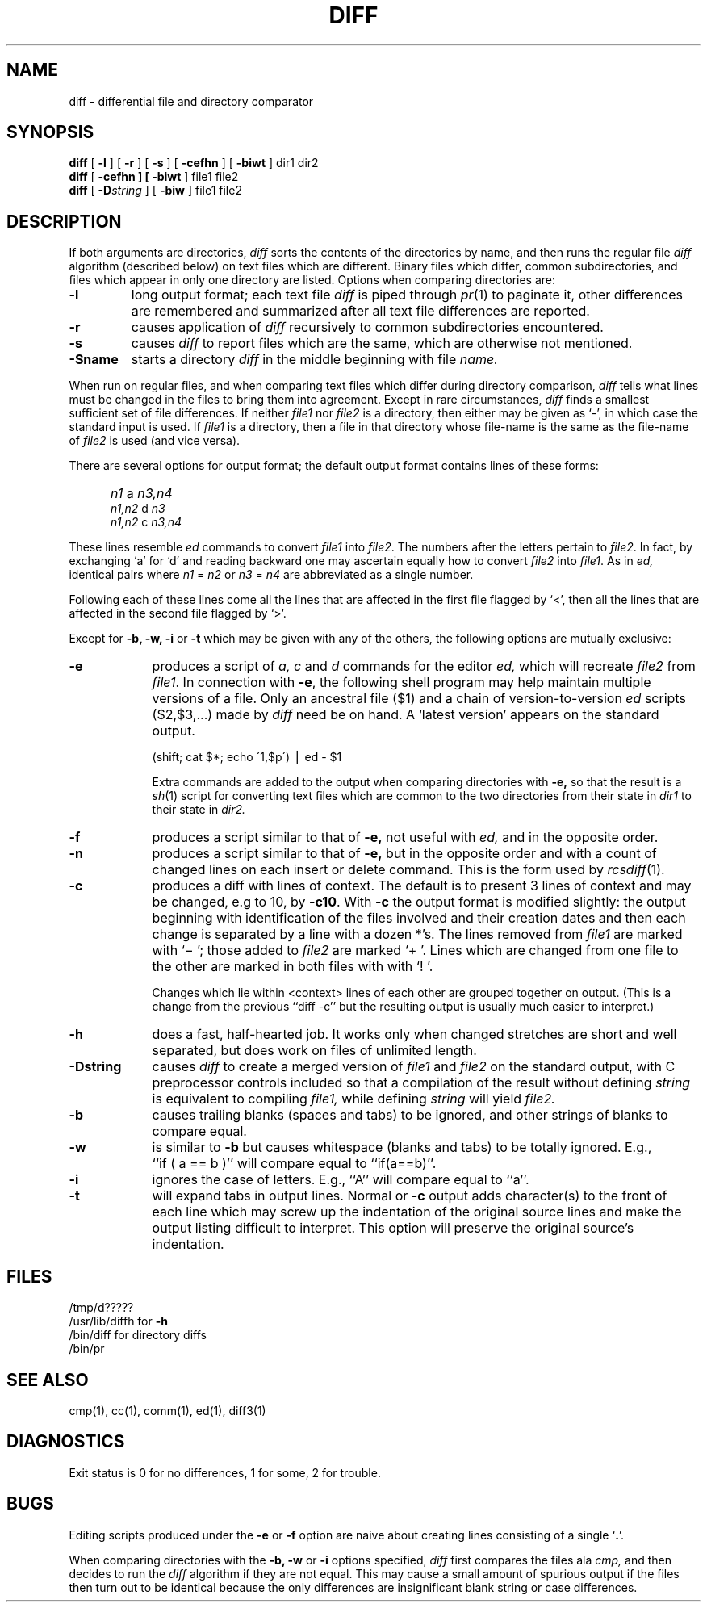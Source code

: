 .\" Copyright (c) 1980 Regents of the University of California.
.\" All rights reserved.  The Berkeley software License Agreement
.\" specifies the terms and conditions for redistribution.
.\"
.\"	@(#)diff.1	6.4 (Berkeley) 5/19/86
.\"
.TH DIFF 1 "May 19, 1986"
.UC 4
.SH NAME
diff \- differential file and directory comparator
.SH SYNOPSIS
.B diff
[
.B \-l
] [
.B \-r
] [
.B \-s
] [
\fB\-cefhn\fR
] [
.B \-biwt
] dir1 dir2
.br
.B diff
[
\fB\-cefhn
] [
\fB\-biwt\fR
] file1 file2
.br
.B diff
[
.BI \-D string
] [
.B \-biw
]
file1 file2
.SH DESCRIPTION
If both arguments are directories,
.I diff
sorts the contents of the directories by name, and then runs the
regular file
.I diff
algorithm (described below)
on text files which are different.
Binary files which differ,
common subdirectories, and files which appear in only one directory
are listed.
Options when comparing directories are:
.TP
.B \-l
long output format; each text file
.I diff
is piped through
.IR pr (1)
to paginate it,
other differences are remembered and summarized
after all text file differences are reported.
.TP
.B \-r
causes application of
.I diff
recursively to common subdirectories encountered.
.TP
.B \-s
causes 
.I diff
to report files which are the same, which are otherwise not mentioned.
.TP
.B \-Sname
starts a directory
.I diff
in the middle beginning with file
.I name.
.PP
When run on regular files, and when comparing text files which differ
during directory comparison,
.I diff
tells what lines must be changed in the files to bring them into agreement.
Except in rare circumstances,
.I diff
finds a smallest sufficient set of file differences.
If neither
.I file1
nor
.I file2
is a directory, then either
may be given as `\-', in which case the standard input is used.
If
.I file1
is a directory,
then a file in that directory whose file-name is the same as the file-name of
.I file2
is used (and vice versa).
.PP
There are several options for output format;
the default output format contains lines of these forms:
.IP "" 5
.I n1
a
.I n3,n4
.br
.I n1,n2
d
.I n3
.br
.I n1,n2
c
.I n3,n4
.PP
These lines resemble
.I ed
commands to convert
.I file1
into
.IR file2 .
The numbers after the letters pertain to
.IR file2 .
In fact, by exchanging `a' for `d' and reading backward
one may ascertain equally how to convert 
.I file2
into
.IR file1 .
As in 
.I ed,
identical pairs where
.I n1
=
.I n2
or
.I n3
=
.I n4
are abbreviated as a single number.
.PP
Following each of these lines come all the lines that are
affected in the first file flagged by `<', 
then all the lines that are affected in the second file
flagged by `>'.
.PP
Except for
\fB\-b, -w, -i\fP or \fB-t\fP
which may be given with any of the others,
the following options are mutually exclusive:
.TP 9
.B \-e
produces a script of
.I "a, c"
and 
.I d
commands for the editor
.I ed,
which will recreate
.I file2
from
.IR file1 .
In connection with
.BR \-e ,
the following shell program may help maintain
multiple versions of a file.
Only an ancestral file ($1) and a chain of 
version-to-version
.I ed
scripts ($2,$3,...) made by
.I diff
need be on hand.
A `latest version' appears on
the standard output.
.IP
\ \ \ \ \ \ \ \ (shift; cat $*; echo \'1,$p\') \(bv ed \- $1
.IP
Extra commands are added to the output when comparing directories with
.B \-e,
so that the result is a
.IR sh (1)
script for converting text files which are common to the two directories
from their state in
.I dir1
to their state in
.I dir2.
.TP 9
.B \-f
produces a script similar to that of
.B \-e,
not useful with
.I ed,
and in the opposite order.
.TP 9
.B \-n
produces a script similar to that of
.B \-e,
but in the opposite order and with a count of changed lines on each
insert or delete command.  This is the form used by
.IR rcsdiff (1).
.TP 9
.B \-c
produces a diff with lines of context.
The default is to present 3 lines of context and may be changed, e.g to 10, by
.BR \-c10 \&.
With
.B \-c
the output format is modified slightly:
the output beginning with identification of the files involved and
their creation dates and then each change is separated
by a line with a dozen *'s.
The lines removed from
.I file1
are marked with `\(mi '; those added to
.I file2
are marked `+ '.  Lines which are changed from one
file to the other are marked in both files with with `! '.

Changes which lie within <context> lines of each other are grouped
together on output.  (This is a change from the previous ``diff -c''
but the resulting output is usually much easier to interpret.)
.TP 9
.B \-h
does a fast, half-hearted job.
It works only when changed stretches are short
and well separated,
but does work on files of unlimited length.
.TP
.B \-Dstring
causes
.I diff
to create a merged version of
.I file1
and
.I file2
on the standard output, with C preprocessor controls included so that
a compilation of the result without defining \fIstring\fR is equivalent
to compiling
.I file1,
while defining
.I string
will yield
.I file2.
.TP 9
.B \-b
causes trailing blanks (spaces and tabs) to be ignored, and other
strings of blanks to compare equal.
.TP 9
.B \-w
is similar to
.B \-b
but causes whitespace (blanks and tabs) to be totally ignored.  E.g.,
``if\ (\ a\ ==\ b\ )'' will compare equal to ``if(a==b)''.
.TP 9
.B \-i
ignores the case of letters.  E.g., ``A'' will compare equal to ``a''.
.TP 9
.B \-t
will expand tabs in output lines.  Normal or
.B \-c
output adds character(s) to the front of each line which may screw up
the indentation of the original source lines and make the output listing
difficult to interpret.  This option will preserve the original source's
indentation.
.SH FILES
/tmp/d?????
.br
/usr/lib/diffh for 
.B \-h
.br
/bin/diff for directory diffs
.br
/bin/pr
.SH "SEE ALSO"
cmp(1), cc(1), comm(1), ed(1), diff3(1)
.SH DIAGNOSTICS
Exit status is 0 for no differences, 1 for some, 2 for trouble.
.SH BUGS
Editing scripts produced under the
.BR \-e " or"
.BR \-f " option are naive about"
creating lines consisting of a single `\fB.\fR'.
.PP
When comparing directories with the
\fB\-b, -w\fP or \fB-i\fP
options specified,
.I diff
first compares the files ala
.I cmp,
and then decides to run the
.I diff
algorithm if they are not equal.
This may cause a small amount of spurious output if the files
then turn out to be identical because the only differences are
insignificant blank string or case differences.
